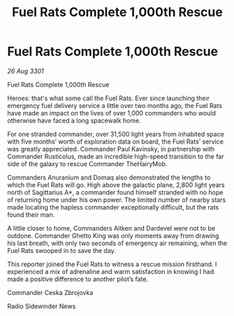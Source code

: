 :PROPERTIES:
:ID:       6c407ecc-075e-4fc6-907a-28449ecf4d15
:END:
#+title: Fuel Rats Complete 1,000th Rescue
#+filetags: :galnet:

* Fuel Rats Complete 1,000th Rescue

/26 Aug 3301/

Fuel Rats Complete 1,000th Rescue 
 
Heroes: that's what some call the Fuel Rats. Ever since launching their emergency fuel delivery service a little over two months ago, the Fuel Rats have made an impact on the lives of over 1,000 commanders who would otherwise have faced a long spacewalk home. 

For one stranded commander, over 31,500 light years from inhabited space with five months’ worth of exploration data on board, the Fuel Rats’ service was greatly appreciated. Commander Paul Kavinsky, in partnership with Commander Rusticolus, made an incredible high-speed transition to the far side of the galaxy to rescue Commander TheHairyMob. 

Commanders Anuranium and Domaq also demonstrated the lengths to which the Fuel Rats will go. High above the galactic plane, 2,800 light years north of Sagittarius A*, a commander found himself stranded with no hope of returning home under his own power. The limited number of nearby stars made locating the hapless commander exceptionally difficult, but the rats found their man. 

A little closer to home, Commanders Aitken and Dardevel were not to be outdone. Commander Ghetto King was only moments away from drawing his last breath, with only two seconds of emergency air remaining, when the Fuel Rats swooped in to save the day. 

This reporter joined the Fuel Rats to witness a rescue mission firsthand. I experienced a mix of adrenaline and warm satisfaction in knowing I had made a positive difference to another pilot’s fate. 

Commander Ceska Zbrojovka 

Radio Sidewinder News
